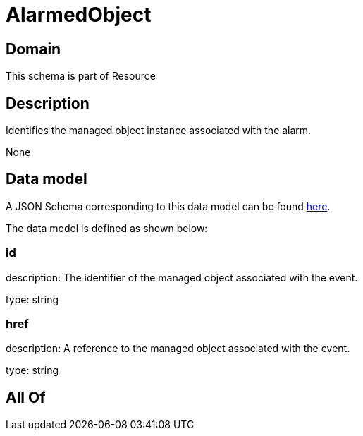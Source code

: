 = AlarmedObject

[#domain]
== Domain

This schema is part of Resource

[#description]
== Description

Identifies the managed object instance associated with the alarm.

None

[#data_model]
== Data model

A JSON Schema corresponding to this data model can be found https://tmforum.org[here].

The data model is defined as shown below:


=== id
description: The identifier of the managed object associated with the event.

type: string


=== href
description: A reference to the managed object associated with the event.

type: string


[#all_of]
== All Of

